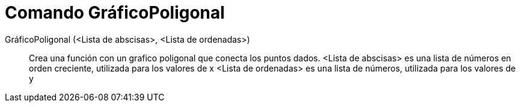= Comando GráficoPoligonal
:page-en: commands/LineGraph_Command
ifdef::env-github[:imagesdir: /es/modules/ROOT/assets/images]

GráficoPoligonal (<Lista de abscisas>, <Lista de ordenadas>)::
  Crea una función con un grafico poligonal que conecta los puntos dados.
  <Lista de abscisas> es una lista de números en orden creciente, utilizada para los valores de x
  <Lista de ordenadas> es una lista de números, utilizada para los valores de y
